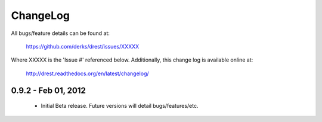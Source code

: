 
ChangeLog
==============================================================================

All bugs/feature details can be found at: 

   https://github.com/derks/drest/issues/XXXXX


Where XXXXX is the 'Issue #' referenced below.  Additionally, this change log
is available online at:

    http://drest.readthedocs.org/en/latest/changelog/

.. raw:: html

    <BR><BR>
    
0.9.2 - Feb 01, 2012
------------------------------------------------------------------------------

 - Initial Beta release.  Future versions will detail bugs/features/etc.